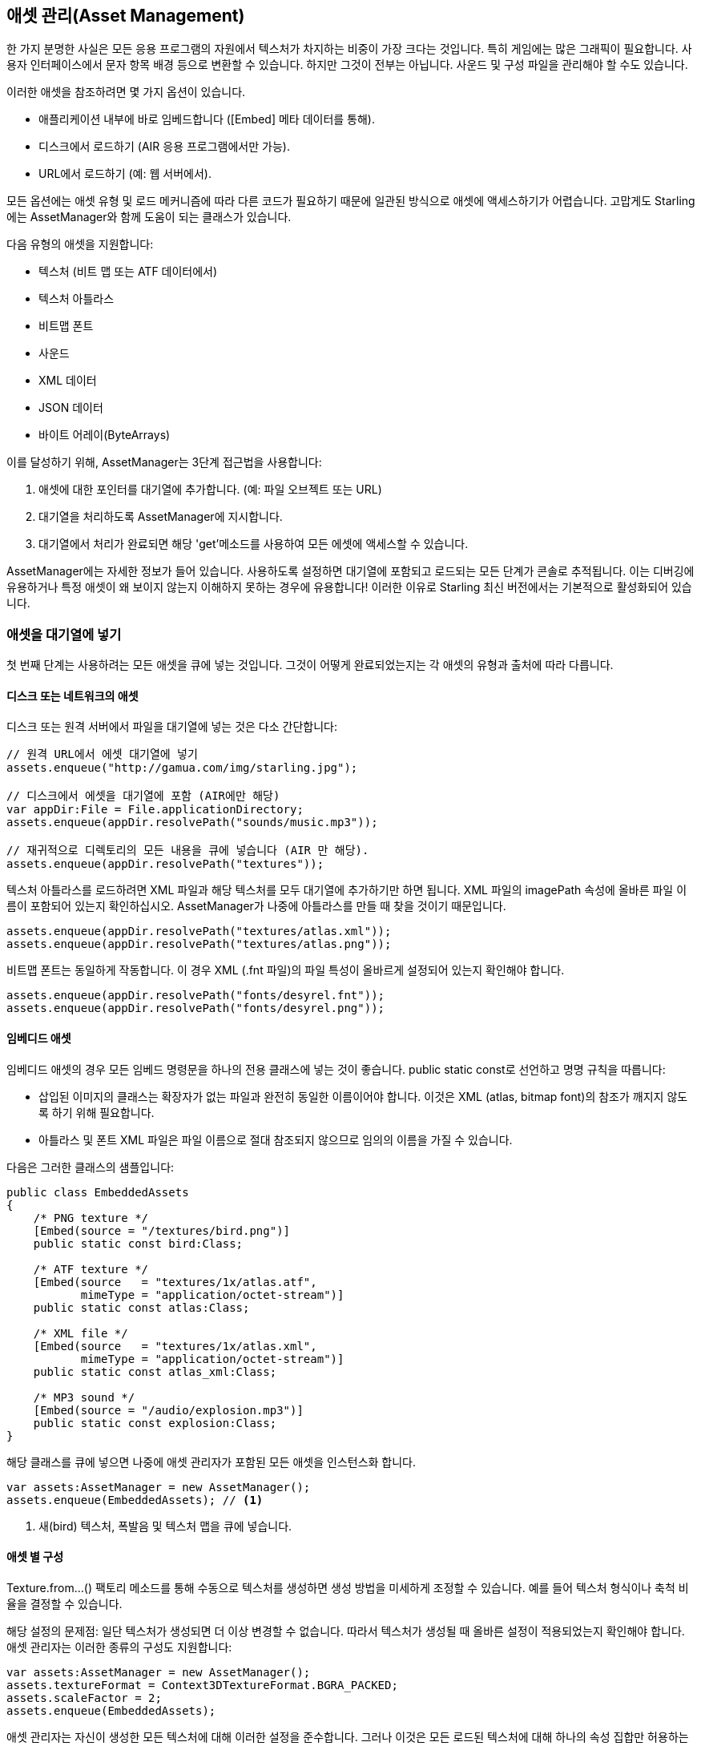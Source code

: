== 애셋 관리(Asset Management)

한 가지 분명한 사실은 모든 응용 프로그램의 자원에서 텍스처가 차지하는 비중이 가장 크다는 것입니다.
특히 게임에는 많은 그래픽이 필요합니다.
사용자 인터페이스에서 문자 항목 배경 등으로 변환할 수 있습니다.
하지만 그것이 전부는 아닙니다.
사운드 및 구성 파일을 관리해야 할 수도 있습니다.

이러한 애셋을 참조하려면 몇 가지 옵션이 있습니다.

* 애플리케이션 내부에 바로 임베드합니다 ([Embed] 메타 데이터를 통해).
* 디스크에서 로드하기 (AIR 응용 프로그램에서만 가능).
* URL에서 로드하기 (예: 웹 서버에서).

모든 옵션에는 애셋 유형 및 로드 메커니즘에 따라 다른 코드가 필요하기 때문에 일관된 방식으로 애셋에 액세스하기가 어렵습니다.
고맙게도 Starling에는 AssetManager와 함께 도움이 되는 클래스가 있습니다.

다음 유형의 애셋을 지원합니다:

* 텍스처 (비트 맵 또는 ATF 데이터에서)
* 텍스처 아틀라스
* 비트맵 폰트
* 사운드
* XML 데이터
* JSON 데이터
* 바이트 어레이(ByteArrays)

이를 달성하기 위해, AssetManager는 3단계 접근법을 사용합니다:

1. 애셋에 대한 포인터를 대기열에 추가합니다. (예: 파일 오브젝트 또는 URL)
2. 대기열을 처리하도록 AssetManager에 지시합니다.
3. 대기열에서 처리가 완료되면 해당 'get'메소드를 사용하여 모든 에셋에 액세스할 수 있습니다.

[팁]
====
AssetManager에는 자세한 정보가 들어 있습니다.
사용하도록 설정하면 대기열에 포함되고 로드되는 모든 단계가 콘솔로 추적됩니다.
이는 디버깅에 유용하거나 특정 애셋이 왜 보이지 않는지 이해하지 못하는 경우에 유용합니다!
이러한 이유로 Starling 최신 버전에서는 기본적으로 활성화되어 있습니다.
====

=== 애셋을 대기열에 넣기

첫 번째 단계는 사용하려는 모든 애셋을 큐에 넣는 것입니다.
그것이 어떻게 완료되었는지는 각 애셋의 유형과 출처에 따라 다릅니다.

==== 디스크 또는 네트워크의 애셋

디스크 또는 원격 서버에서 파일을 대기열에 넣는 것은 다소 간단합니다:

[source, as3]
----
// 원격 URL에서 에셋 대기열에 넣기
assets.enqueue("http://gamua.com/img/starling.jpg");

// 디스크에서 에셋을 대기열에 포함 (AIR에만 해당)
var appDir:File = File.applicationDirectory;
assets.enqueue(appDir.resolvePath("sounds/music.mp3"));

// 재귀적으로 디렉토리의 모든 내용을 큐에 넣습니다 (AIR 만 해당).
assets.enqueue(appDir.resolvePath("textures"));
----

텍스처 아틀라스를 로드하려면 XML 파일과 해당 텍스처를 모두 대기열에 추가하기만 하면 됩니다.
XML 파일의 imagePath 속성에 올바른 파일 이름이 포함되어 있는지 확인하십시오.
AssetManager가 나중에 아틀라스를 만들 때 찾을 것이기 때문입니다.

[source, as3]
----
assets.enqueue(appDir.resolvePath("textures/atlas.xml"));
assets.enqueue(appDir.resolvePath("textures/atlas.png"));
----

비트맵 폰트는 동일하게 작동합니다.
이 경우 XML (.fnt 파일)의 파일 특성이 올바르게 설정되어 있는지 확인해야 합니다.

[source, as3]
----
assets.enqueue(appDir.resolvePath("fonts/desyrel.fnt"));
assets.enqueue(appDir.resolvePath("fonts/desyrel.png"));
----

==== 임베디드 애셋

임베디드 애셋의 경우 모든 임베드 명령문을 하나의 전용 클래스에 넣는 것이 좋습니다.
public static const로 선언하고 명명 규칙을 따릅니다:

* 삽입된 이미지의 클래스는 확장자가 없는 파일과 완전히 동일한 이름이어야 합니다. 이것은 XML (atlas, bitmap font)의 참조가 깨지지 않도록 하기 위해 필요합니다.
* 아틀라스 및 폰트 XML 파일은 파일 이름으로 절대 참조되지 않으므로 임의의 이름을 가질 수 있습니다.

다음은 그러한 클래스의 샘플입니다:

[source, as3]
----
public class EmbeddedAssets
{
    /* PNG texture */
    [Embed(source = "/textures/bird.png")]
    public static const bird:Class;

    /* ATF texture */
    [Embed(source   = "textures/1x/atlas.atf",
           mimeType = "application/octet-stream")]
    public static const atlas:Class;

    /* XML file */
    [Embed(source   = "textures/1x/atlas.xml",
           mimeType = "application/octet-stream")]
    public static const atlas_xml:Class;

    /* MP3 sound */
    [Embed(source = "/audio/explosion.mp3")]
    public static const explosion:Class;
}
----

해당 클래스를 큐에 넣으면 나중에 애셋 관리자가 포함된 모든 애셋을 인스턴스화 합니다.

[source, as3]
----
var assets:AssetManager = new AssetManager();
assets.enqueue(EmbeddedAssets); // <1>
----
<1> 새(bird) 텍스처, 폭발음 및 텍스처 맵을 큐에 넣습니다.

==== 애셋 별 구성

Texture.from...() 팩토리 메소드를 통해 수동으로 텍스처를 생성하면 생성 방법을 미세하게 조정할 수 있습니다. 예를 들어 텍스처 형식이나 축척 비율을 결정할 수 있습니다.

해당 설정의 문제점: 일단 텍스처가 생성되면 더 이상 변경할 수 없습니다.
따라서 텍스처가 생성될 때 올바른 설정이 적용되었는지 확인해야 합니다.
애셋 관리자는 이러한 종류의 구성도 지원합니다:

[source, as3]
----
var assets:AssetManager = new AssetManager();
assets.textureFormat = Context3DTextureFormat.BGRA_PACKED;
assets.scaleFactor = 2;
assets.enqueue(EmbeddedAssets);
----

애셋 관리자는 자신이 생성한 모든 텍스처에 대해 이러한 설정을 준수합니다.
그러나 이것은 모든 로드된 텍스처에 대해 하나의 속성 집합만 허용하는 것으로 보입니다.
사실은 아닙니다: 각 호출을 대기열에 넣기 전에 올바른 설정을 지정하고 여러 단계로 대기열에 넣기만하면 됩니다.

[source, as3]
----
assets.scaleFactor = 1;
assets.enqueue(appDir.resolvePath("textures/1x"));

assets.scaleFactor = 2;
assets.enqueue(appDir.resolvePath("textures/2x"));
----

이렇게 하면 1x 및 2x 폴더의 텍스처가 각각 1 및 2의 축척 비율을 사용하게 됩니다.

=== 애셋 로딩

애셋이 대기열에 추가되었으므로 이제 모든 애셋을 한꺼번에 로드할 수 있습니다.
적재중인 애셋의 수와 크기에 따라 다소 시간이 걸릴 수 있습니다.
이러한 이유로 사용자에게 진행률 막대 또는 로드 표시기를 표시하는 것이 좋습니다.

[source, as3]
----
assets.loadQueue(function(ratio:Number):void
{
    trace("Loading assets, progress:", ratio);

    // when the ratio equals '1', we are finished.
    if (ratio == 1.0)
        startGame();
});
----

startGame 메서드는 직접 구현해야 하는 것입니다.
여기서 로딩 화면을 숨기고 실제 게임을 시작할 수 있습니다.

활성화된 자세한 속성을 사용하면 에셋에 액세스 할 수있는 이름이 표시됩니다:

----
[AssetManager] Adding sound 'explosion'
[AssetManager] Adding texture 'bird'
[AssetManager] Adding texture 'atlas'
[AssetManager] Adding texture atlas 'atlas'
[AssetManager] Removing texture 'atlas'
----

[노트]
====
알아 차렸나요?
마지막 줄에서는 텍스처 아트라스를 생성한 직후에 아트라스 텍스처가 실제로 제거됩니다. 왜 그런가요?

아틀라스가 만들어지면 더 이상 아틀라스 텍스처에 관심이 없으며 텍스처 텍스처에만 포함됩니다.
따라서 실제 아틀라스 텍스처가 제거되어 다른 텍스처를 위한 슬롯이 해제됩니다.
비트맵 폰트에서도 마찬가지입니다.
====

=== 애셋에 액세스하기

끝으로: 대기열이 처리를 마쳤으므로 AssetManager의 다양한 get... 메소드를 사용하여 에셋에 액세스할 수 있습니다.
각 애셋은 애셋의 파일 이름 (확장자 없음) 또는 포함 된 개체의 클래스 이름으로 참조됩니다.

[source, as3]
----
var texture:Texture = assets.getTexture("bird"); // <1>
var textures:Vector.<Texture> = assets.getTextures("animation"); // <2>
var explosion:SoundChannel = assets.playSound("explosion"); // <3>
----
<1> 먼저 명명 된 텍스처를 검색 한 다음 아틀라스를 찾습니다.
<2> 위와 같지만 주어진 문자열로 시작하는 모든 (서브) 텍스처를 반환합니다.
<3> 사운드를 재생하고 사운드를 제어하는 ​​사운드 채널을 반환합니다.

도중에 비트맵 폰트를 대기열에 추가하면, 이미 등록되어 사용할 준비가 되었을 것입니다.

[팁]
====
내 게임에서는 일반적으로 정적 속성을 통해 액세스할 수있는 루트 관리자에 자산 관리자에 대한 참조를 저장합니다.
따라서 Game.assets.get...() (루트 클래스가 Game이라고 가정 할 때)를 호출하여 게임의 어느 곳에서나 내 애셋에 쉽게 액세스할 수 있습니다.
====

// TODO: 애셋 복원하기
